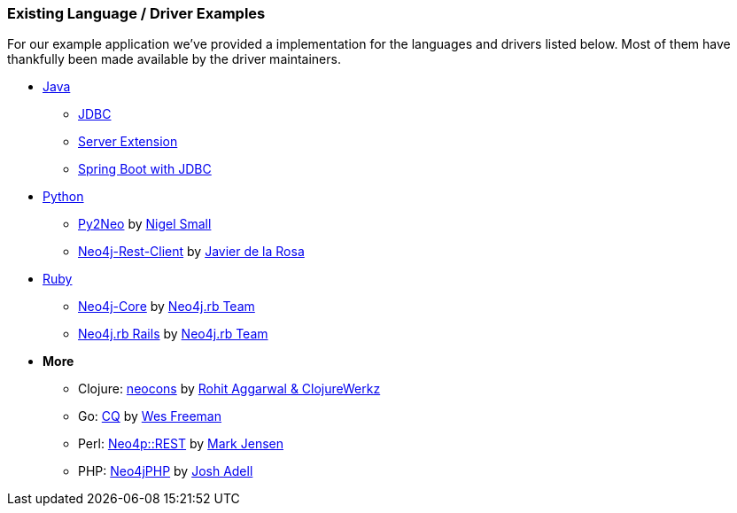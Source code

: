 === Existing Language / Driver Examples

For our example application we've provided a implementation for the languages and drivers listed below.
Most of them have thankfully been made available by the driver maintainers.

* link:java[Java]
** link:java/jdbc[JDBC]
** link:java/server-extension[Server Extension]
** link:java/spring-boto-jdbc[Spring Boot with JDBC]
* link:python[Python]
** link:python/py2neo-1.6[Py2Neo] by http://twitter.com/neonige[Nigel Small]
** link:python/neo4j-rest-client[Neo4j-Rest-Client] by http://twitter.com/versae[Javier de la Rosa]
* link:ruby[Ruby]
** link:ruby/neo4j-core[Neo4j-Core] by http://twitter.com/neo4jrb[Neo4j.rb Team]
** link:ruby/neo4jrb[Neo4j.rb Rails] by http://twitter.com/neo4jrb[Neo4j.rb Team]
* *More*
** Clojure: link:clojure/neocons[neocons] by https://twitter.com/ducky427[Rohit Aggarwal & ClojureWerkz]
** Go: link:go/cq[CQ] by https://twitter.com/wefreema[Wes Freeman]
** Perl: link:perl/neo4p[Neo4p::REST] by https://twitter.com/thinkinator[Mark Jensen]
** PHP: link:php/neo4jphp[Neo4jPHP] by http://twitter.com/josh_adell[Josh Adell]

